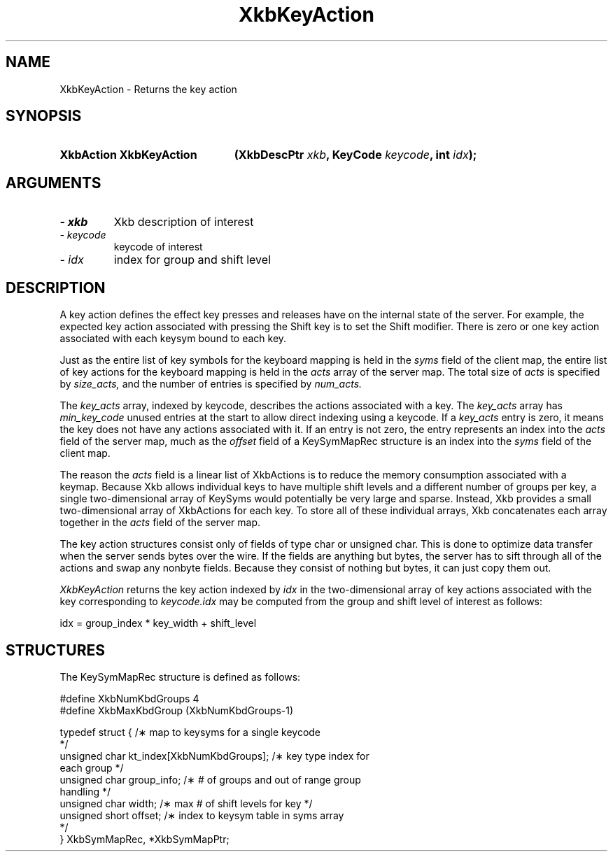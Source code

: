 .\" Copyright 1999 Oracle and/or its affiliates. All rights reserved.
.\"
.\" Permission is hereby granted, free of charge, to any person obtaining a
.\" copy of this software and associated documentation files (the "Software"),
.\" to deal in the Software without restriction, including without limitation
.\" the rights to use, copy, modify, merge, publish, distribute, sublicense,
.\" and/or sell copies of the Software, and to permit persons to whom the
.\" Software is furnished to do so, subject to the following conditions:
.\"
.\" The above copyright notice and this permission notice (including the next
.\" paragraph) shall be included in all copies or substantial portions of the
.\" Software.
.\"
.\" THE SOFTWARE IS PROVIDED "AS IS", WITHOUT WARRANTY OF ANY KIND, EXPRESS OR
.\" IMPLIED, INCLUDING BUT NOT LIMITED TO THE WARRANTIES OF MERCHANTABILITY,
.\" FITNESS FOR A PARTICULAR PURPOSE AND NONINFRINGEMENT.  IN NO EVENT SHALL
.\" THE AUTHORS OR COPYRIGHT HOLDERS BE LIABLE FOR ANY CLAIM, DAMAGES OR OTHER
.\" LIABILITY, WHETHER IN AN ACTION OF CONTRACT, TORT OR OTHERWISE, ARISING
.\" FROM, OUT OF OR IN CONNECTION WITH THE SOFTWARE OR THE USE OR OTHER
.\" DEALINGS IN THE SOFTWARE.
.\"
.TH XkbKeyAction 3 "libX11 1.4.2" "X Version 11" "XKB FUNCTIONS"
.SH NAME
XkbKeyAction \-  Returns the key action
.SH SYNOPSIS
.HP
.B XkbAction XkbKeyAction
.BI "(\^XkbDescPtr " "xkb" "\^,"
.BI "KeyCode " "keycode" "\^,"
.BI "int " "idx" "\^);"
.if n .ti +5n
.if t .ti +.5i
.SH ARGUMENTS
.TP
.I \- xkb
Xkb description of interest
.TP
.I \- keycode
keycode of interest
.TP
.I \- idx
index for group and shift level
.SH DESCRIPTION
.LP
A key action defines the effect key presses and releases have on the internal 
state of the server. For 
example, the expected key action associated with pressing the Shift key is to 
set the Shift modifier. 
There is zero or one key action associated with each keysym bound to each key.

Just as the entire list of key symbols for the keyboard mapping is held in the
.I syms 
field of the client map, the entire list of key actions for the keyboard mapping 
is held in the 
.I acts 
array of the server map. The total size of 
.I acts 
is specified by 
.I size_acts, 
and the number of entries is specified by 
.I num_acts. 

The 
.I key_acts 
array, indexed by keycode, describes the actions associated with a key. The
.I key_acts 
array has 
.I min_key_code 
unused entries at the start to allow direct indexing using a keycode. If a
.I key_acts 
entry is zero, it means the key does not have any actions associated with it. If 
an entry is not zero, 
the entry represents an index into the 
.I acts 
field of the server map, much as the 
.I offset 
field of a KeySymMapRec structure is an index into the 
.I syms 
field of the client map. 

The reason the 
.I acts 
field is a linear list of XkbActions is to reduce the memory consumption 
associated with a keymap. 
Because Xkb allows individual keys to have multiple shift levels and a different 
number of groups per 
key, a single two-dimensional array of KeySyms would potentially be very large 
and sparse. Instead, Xkb 
provides a small two-dimensional array of XkbActions for each key. To store all 
of these individual 
arrays, Xkb concatenates each array together in the 
.I acts 
field of the server map.

The key action structures consist only of fields of type char or unsigned char. 
This is done to 
optimize data transfer when the server sends bytes over the wire. If the fields 
are anything but bytes, 
the server has to sift through all of the actions and swap any nonbyte fields. 
Because they consist of 
nothing but bytes, it can just copy them out.

.I XkbKeyAction 
returns the key action indexed by 
.I idx 
in the two-dimensional array of key actions associated with the key 
corresponding to 
.I keycode.idx 
may be computed from the group and shift level of interest as follows:
.nf

    idx = group_index * key_width + shift_level
.fi    
.SH STRUCTURES
.LP
The KeySymMapRec structure is defined as follows:
.nf

    #define XkbNumKbdGroups             4
    #define XkbMaxKbdGroup              (XkbNumKbdGroups-1)
    
    typedef struct {                    /\(** map to keysyms for a single keycode 
*/
        unsigned char       kt_index[XkbNumKbdGroups];  /\(** key type index for 
each group */
        unsigned char       group_info; /\(** # of groups and out of range group 
handling */
        unsigned char       width;      /\(** max # of shift levels for key */
        unsigned short      offset;     /\(** index to keysym table in syms array 
*/
} XkbSymMapRec, *XkbSymMapPtr;

.fi
